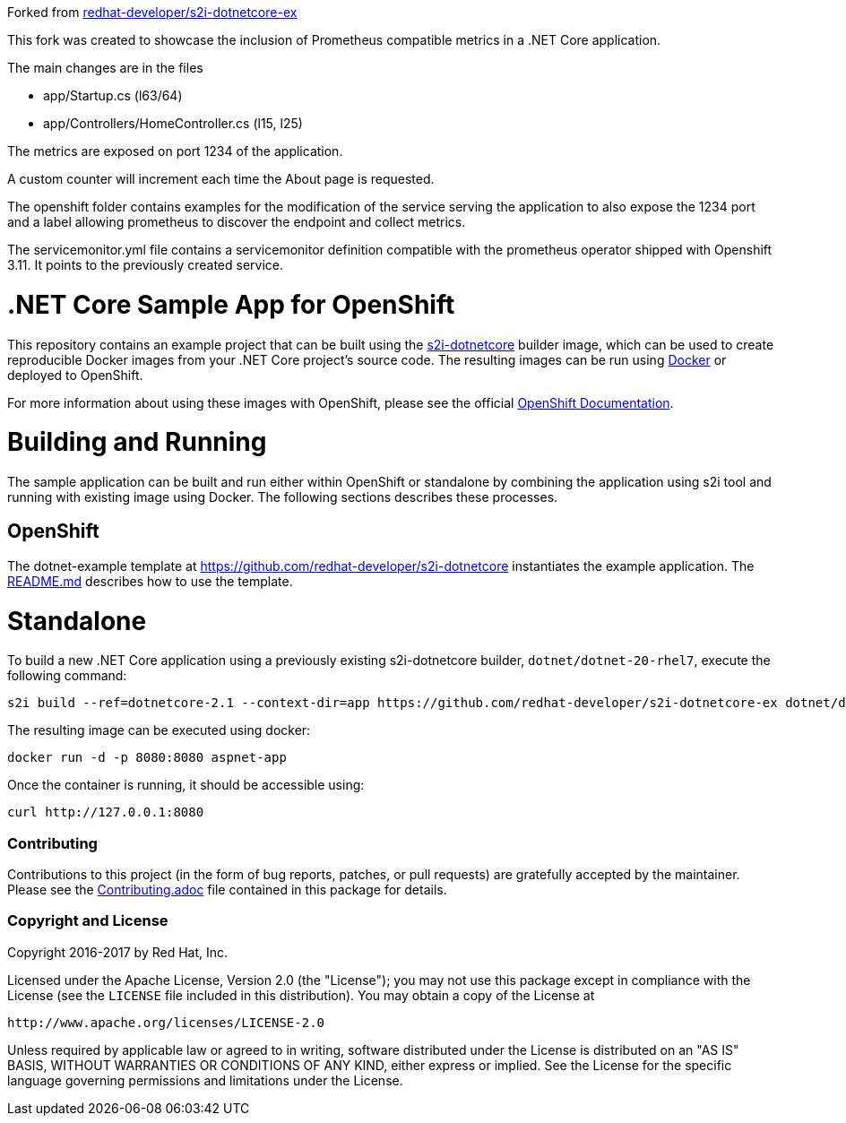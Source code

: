 Forked from  https://github.com/redhat-developer/s2i-dotnetcore-ex[redhat-developer/s2i-dotnetcore-ex]

This fork was created to showcase the inclusion of Prometheus compatible metrics in a .NET Core application.

The main changes are in the files 

* app/Startup.cs (l63/64)
* app/Controllers/HomeController.cs (l15, l25)

The metrics are exposed on port 1234 of the application.

A custom counter will increment each time the About page is requested.

The openshift folder contains examples for the modification of the service serving the application 
to also expose the 1234 port and a label allowing prometheus to discover the endpoint and collect metrics.

The servicemonitor.yml file contains a servicemonitor definition compatible with the prometheus operator
shipped with Openshift 3.11. It points to the previously created service.


[[s2i-aspnet-example]]
= .NET Core Sample App for OpenShift

This repository contains an example project that can be built using the
https://github.com/redhat-developer/s2i-dotnetcore[s2i-dotnetcore] builder
image, which can be used to create reproducible Docker images from your .NET
Core project's source code. The resulting images can be run using
https://docker.com[Docker] or deployed to OpenShift.

For more information about using these images with OpenShift, please see
the official
https://docs.openshift.com/enterprise/latest/using_images/s2i_images/dot_net_core.html[OpenShift
Documentation].

= Building and Running 

The sample application can be built and run either within OpenShift or
standalone by combining the application using s2i tool and running with
existing image using Docker. The following sections describes these processes.

== OpenShift

The dotnet-example template at https://github.com/redhat-developer/s2i-dotnetcore instantiates the example application.
The https://github.com/redhat-developer/s2i-dotnetcore/blob/master/README.md[README.md] describes how to use the template.

# Standalone

To build a new .NET Core application using a previously existing s2i-dotnetcore
builder, `dotnet/dotnet-20-rhel7`, execute the following command:

[source]
----
s2i build --ref=dotnetcore-2.1 --context-dir=app https://github.com/redhat-developer/s2i-dotnetcore-ex dotnet/dotnet-21-rhel7 aspnet-app
----

The resulting image can be executed using docker:

[source]
----
docker run -d -p 8080:8080 aspnet-app
----

Once the container is running, it should be accessible using:

[source]
----
curl http://127.0.0.1:8080
----

[[contributing]]
Contributing
~~~~~~~~~~~~

Contributions to this project (in the form of bug reports, patches, or pull
requests) are gratefully accepted by the maintainer.  Please see the
link:Contributing.adoc[Contributing.adoc] file contained in this package
for details.

[[copyright-license]]
Copyright and License
~~~~~~~~~~~~~~~~~~~~~

Copyright 2016-2017 by Red Hat, Inc.

Licensed under the Apache License, Version 2.0 (the "License"); you may not
use this package except in compliance with the License (see the `LICENSE` file
included in this distribution). You may obtain a copy of the License at

   http://www.apache.org/licenses/LICENSE-2.0

Unless required by applicable law or agreed to in writing, software
distributed under the License is distributed on an "AS IS" BASIS, WITHOUT
WARRANTIES OR CONDITIONS OF ANY KIND, either express or implied. See the
License for the specific language governing permissions and limitations under
the License.
